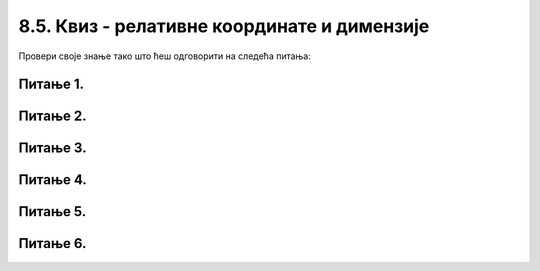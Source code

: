 8.5. Квиз - релативне координате и димензије
============================================

Провери своје знање тако што ћеш одговорити на следећа питања: 

Питање 1.
~~~~~~~~~

.. mchoice:: pomeranje_duzi
    :answer_a: pygame.draw.line(prozor, pygame.Color("black"), (x+100, y1+100), (x, y2))
    :feedback_a: Нетачно    
    :answer_b: pygame.draw.line(prozor, pygame.Color("black"), (x+100, y1+100), (x+100, y2+100))
    :feedback_b: Нетачно    
    :answer_c: pygame.draw.line(prozor, pygame.Color("black"), (x, y1+100), (x, y2+100))
    :feedback_c: Нетачно    
    :answer_d: pygame.draw.line(prozor, pygame.Color("black"), (x+100, y1), (x+100, y2))
    :feedback_d: Тачно
    :answer_e: pygame.draw.line(prozor, pygame.Color("black"), (x, y1), (x+100, y2+100))
    :feedback_e: Нетачно    
    :correct: d
    
    Једна усправна дуж је нацртана наредбом:

    .. code-block:: python

        pygame.draw.line(prozor, pygame.Color("black"), (x, y1), (x, y2))

    Којом наредбом ћемо нацртати исту такву дуж, померену 100 пиксела удесно?

    Изабери тачан одговор:
 
Питање 2.
~~~~~~~~~

.. mchoice:: cifra_osam
    :answer_a: Секу се
    :feedback_a: Нетачно    
    :answer_b: Додирују се
    :feedback_b: Тачно
    :answer_c: Немају заједничких тачака
    :feedback_c: Нетачно    
    :answer_d: Први се налази унутар другог
    :feedback_d: Нетачно    
    :correct: b
    
    Какав је међусобни положај кругова нацртаних овим наредбама?

    .. code-block:: python

        pygame.draw.circle(prozor, pygame.Color("black"), (x, y-r), r, 1)
        pygame.draw.circle(prozor, pygame.Color("black"), (x, y+r), r, 1)


    Изабери тачан одговор:

Питање 3.
~~~~~~~~~

.. mchoice:: cifra_jedan
    :answer_a: У тачки „A“
    :feedback_a: Нетачно    
    :answer_b: У тачки „B“
    :feedback_b: Тачно
    :answer_c: У тачки „C“
    :feedback_c: Нетачно    
    :answer_d: У тачки „D“
    :feedback_d: Нетачно    
    :correct: b
    
    Извршавањем следеће две наредбе исцртава се облик цифре 1.

    .. code-block:: python

        pygame.draw.line(prozor, pygame.Color("black"), (x, y+2*a), (x+a, y), 3)
        pygame.draw.line(prozor, pygame.Color("black"), (x+a, y), (x+a, y+4*a), 3)
      
    Где je при томе тачка (x, y)?

    .. image:: ../../_images/pg_rel_koord_cifra1.png


    Изабери тачан одговор:

Питање 4.
~~~~~~~~~

.. mchoice:: iks_oks_zuta
    :answer_a: (x, y+2*d), (x+3*d, y+2*d)
    :feedback_a: Тачно
    :answer_b: (x, y+d), (x+3*d, y+d)
    :feedback_b: Нетачно    
    :answer_c: (x+2*d, y), (x+2*d, y+3*d)
    :feedback_c: Нетачно    
    :answer_d: (x, y+2*d), (x+2*d, y+2*d)
    :feedback_d: Нетачно    
    :correct: a
    
    Нека је на следећој слици горње лево теме решетке у тачки (x, y), а страница малих квадрата нека је дужине *d*.

        .. image:: ../../_images/pg_rel_koord_iksoks_zuta.png

    Које су координате крајева жуте дужи?

    Изабери тачан одговор:
 

Питање 5.
~~~~~~~~~

.. mchoice:: cifra_cetiri
    :answer_a: T1, T3
    :feedback_a: Тачно
    :answer_b: T2, T3
    :feedback_b: Нетачно    
    :answer_c: T1, T4
    :feedback_c: Нетачно    
    :answer_d: T2, T4
    :feedback_d: Нетачно    
    :correct: a
    
    Извршавањем следећих наредби треба да се исцрта облик цифре 4:

    .. code-block:: python

        T1 = (x, y+3*a)
        T2 = (x+3*a, y+3*a)
        T3 = (x+2*a, y)
        T4 = (x+2*a, y+4*a)
        pygame.draw.line(prozor, pygame.Color("black"),  T1,  T2, 1) # vodoravna
        pygame.draw.line(prozor, pygame.Color("black"),  T3,  T4, 1) # uspravna
        pygame.draw.line(prozor, pygame.Color("black"), ___, ___, 1) # kosa

    Шта треба да стоји уместо линија у последњој наредби да би била исцртана четворка?

    Изабери тачан одговор:


Питање 6.
~~~~~~~~~

.. mchoice:: cifra_sest
    :answer_a: T12 = (x+2*a, y); T23 = (x, y+4*a)
    :feedback_a: Нетачно    
    :answer_b: T12 = (x+2*a, y+a); T23 = (x+a, y+2*a)
    :feedback_b: Нетачно    
    :answer_c: T12 = (x, y+a); T23 = (x+a, y+2*a)
    :feedback_c: Тачно
    :answer_d: T12 = (x, y+a); T23 = (x+2*a, y+2*a)
    :feedback_d: Нетачно    
    :correct: c
    
    Допуњавањем датог кôда може се нацртати цифра 6 као на слици (без црвених тачака).

        .. image:: ../../_images/pg_rel_koord_cifra6.png

    Шта треба да стоји уместо линија?

    .. code-block:: python

        T11 = (x, y)
        T21 = (x+a, y)
        T12 = __________
        T22 = (x+a, y+a)
        T13 = (x, y+2*a)
        T23 = __________
        pygame.draw.line(prozor, pygame.Color("black"), T11, T21, 3) # gornja
        pygame.draw.line(prozor, pygame.Color("black"), T12, T22, 3) # srednja
        pygame.draw.line(prozor, pygame.Color("black"), T13, T23, 3) # donja
        pygame.draw.line(prozor, pygame.Color("black"), T11, T13, 3) # leva
        pygame.draw.line(prozor, pygame.Color("black"), T22, T23, 3) # desna



    Изабери тачан одговор: